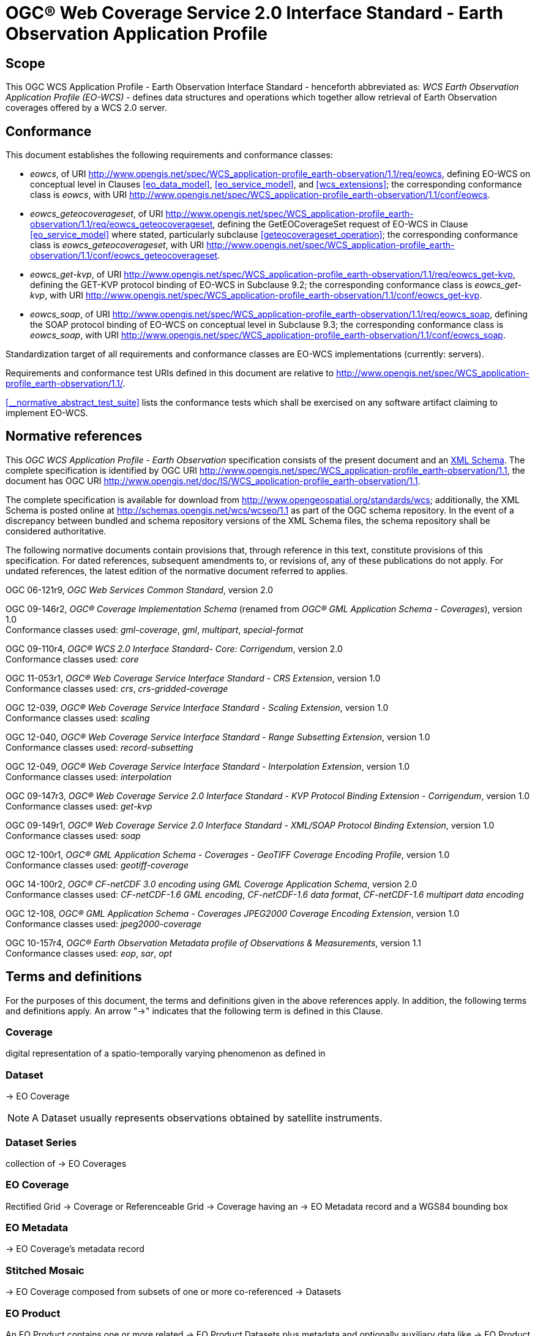 = OGC® Web Coverage Service 2.0 Interface Standard - Earth Observation Application Profile

== Scope

This OGC WCS Application Profile - Earth Observation Interface Standard -
henceforth abbreviated as: _WCS Earth Observation Application Profile (EO-WCS)_
- defines data structures and operations which together allow retrieval of Earth
Observation coverages offered by a WCS 2.0 server.

== Conformance

This document establishes the following requirements and conformance classes:

* _eowcs_, of URI
http://www.opengis.net/spec/WCS_application-profile_earth-observation/1.1/req/eowcs,
defining EO-WCS on conceptual level in Clauses <<eo_data_model>>,
<<eo_service_model>>, and <<wcs_extensions>>; the corresponding conformance
class is _eowcs_, with URI
http://www.opengis.net/spec/WCS_application-profile_earth-observation/1.1/conf/eowcs.

* _eowcs_geteocoverageset_, of URI
http://www.opengis.net/spec/WCS_application-profile_earth-observation/1.1/req/eowcs_geteocoverageset,
defining the GetEOCoverageSet request of EO-WCS in Clause <<eo_service_model>>
where stated, particularly subclause <<geteocoverageset_operation>>; the
corresponding conformance class is _eowcs_geteocoverageset_, with URI
http://www.opengis.net/spec/WCS_application-profile_earth-observation/1.1/conf/eowcs_geteocoverageset.

* _eowcs_get-kvp_, of URI
http://www.opengis.net/spec/WCS_application-profile_earth-observation/1.1/req/eowcs_get-kvp,
defining the GET-KVP protocol binding of EO-WCS in Subclause 9.2; the
corresponding conformance class is _eowcs_get-kvp_, with URI
http://www.opengis.net/spec/WCS_application-profile_earth-observation/1.1/conf/eowcs_get-kvp.

* _eowcs_soap_, of URI
http://www.opengis.net/spec/WCS_application-profile_earth-observation/1.1/req/eowcs_soap,
defining the SOAP protocol binding of EO-WCS on conceptual level in Subclause
9.3; the corresponding conformance class is _eowcs_soap_, with URI
http://www.opengis.net/spec/WCS_application-profile_earth-observation/1.1/conf/eowcs_soap.

Standardization target of all requirements and conformance classes are EO-WCS
implementations (currently: servers).

Requirements and conformance test URIs defined in this document are relative to
http://www.opengis.net/spec/WCS_application-profile_earth-observation/1.1/.

<<__normative_abstract_test_suite>> lists the conformance tests which shall be
exercised on any software artifact claiming to implement EO-WCS.

[#normative_references,reftext='3']
== Normative references

This _OGC WCS Application Profile - Earth Observation_ specification consists of
the present document and an
http://schemas.opengis.net/wcs/wcseo/1.1/[XML Schema]. The complete
specification is identified by OGC URI
http://www.opengis.net/spec/WCS_application-profile_earth-observation/1.1,
the document has OGC URI
http://www.opengis.net/doc/IS/WCS_application-profile_earth-observation/1.1.

The complete specification is available for download from
http://www.opengeospatial.org/standards/wcs; additionally, the XML Schema is
posted online at http://schemas.opengis.net/wcs/wcseo/1.1 as part of the OGC
schema repository. In the event of a discrepancy between bundled and schema
repository versions of the XML Schema files, the schema repository shall be
considered authoritative.

The following normative documents contain provisions that, through reference in
this text, constitute provisions of this specification. For dated references,
subsequent amendments to, or revisions of, any of these publications do not
apply. For undated references, the latest edition of the normative document
referred to applies.

OGC 06-121r9, _OGC Web Services Common Standard_, version 2.0

OGC 09-146r2, _OGC® Coverage Implementation Schema_ (renamed from _OGC®
GML Application Schema - Coverages_), version 1.0 +
Conformance classes used: _gml-coverage_, _gml_, _multipart_, _special-format_

OGC 09-110r4, _OGC® WCS 2.0 Interface Standard- Core: Corrigendum_, version
2.0 +
Conformance classes used: _core_

OGC 11-053r1, _OGC® Web Coverage Service Interface Standard - CRS Extension_,
version 1.0 +
Conformance classes used: _crs_, _crs-gridded-coverage_

OGC 12-039, _OGC® Web Coverage Service Interface Standard - Scaling Extension_,
version 1.0 +
Conformance classes used: _scaling_

OGC 12-040, _OGC® Web Coverage Service Interface Standard - Range Subsetting
Extension_, version 1.0 +
Conformance classes used: _record-subsetting_

OGC 12-049, _OGC® Web Coverage Service Interface Standard - Interpolation
Extension_, version 1.0 +
Conformance classes used: _interpolation_

OGC 09-147r3, _OGC® Web Coverage Service 2.0 Interface Standard - KVP Protocol
Binding Extension - Corrigendum_, version 1.0 +
Conformance classes used: _get-kvp_

OGC 09-149r1, _OGC® Web Coverage Service 2.0 Interface Standard - XML/SOAP
Protocol Binding Extension_, version 1.0 +
Conformance classes used: _soap_

OGC 12-100r1, _OGC® GML Application Schema - Coverages - GeoTIFF Coverage
Encoding Profile_, version 1.0 +
Conformance classes used: _geotiff-coverage_

OGC 14-100r2, _OGC® CF-netCDF 3.0 encoding using GML Coverage Application
Schema_, version 2.0 +
Conformance classes used: _CF-netCDF-1.6 GML encoding_, _CF-netCDF-1.6 data
format_, _CF-netCDF-1.6 multipart data encoding_

OGC 12-108, _OGC® GML Application Schema - Coverages JPEG2000 Coverage Encoding
Extension_, version 1.0 +
Conformance classes used: _jpeg2000-coverage_

OGC 10-157r4, _OGC® Earth Observation Metadata profile of Observations &
Measurements_, version 1.1 +
Conformance classes used: _eop_, _sar_, _opt_

== Terms and definitions

For the purposes of this document, the terms and definitions given in the above
references apply. In addition, the following terms and definitions apply. An
arrow "->" indicates that the following term is defined in this Clause.

=== Coverage

digital representation of a spatio-temporally varying phenomenon as defined in
[OGC 09-146r2]

=== Dataset

-> EO Coverage

NOTE: A Dataset usually represents observations obtained by satellite
instruments.

=== Dataset Series

collection of -> EO Coverages

=== EO Coverage

Rectified Grid -> Coverage or Referenceable Grid -> Coverage having an -> EO
Metadata record and a WGS84 bounding box

=== EO Metadata

-> EO Coverage's metadata record

=== Stitched Mosaic

-> EO Coverage composed from subsets of one or more co-referenced -> Datasets

=== EO Product

An EO Product contains one or more related -> EO Product Datasets plus metadata
and optionally auxiliary data like -> EO Product Quicklooks.

=== EO Product Dataset

One or more files each containing one or more -> EO Coverages.

=== EO Product Quicklook

A visual representation of a usually reduced -> EO Product Dataset encoded in
an image format. The -> EO Product Dataset may combine different bands.

=== Lineage record

Data structure documenting an operation that has been applied to the -> coverage
it is part of

=== refers to

contains, in its -> EO Metadata element as defined in [OGC 10-157r4], the -> EO
Metadata element of

== Conventions

=== UML notation

Unified Modeling Language (UML) static structure diagrams appearing in this
specification are used as described in Subclause 5.2 of OGC Web Services Common
[OGC 06-121r9].

=== Data dictionary tables

The UML model data dictionary is specified herein in a series of tables. The
contents of the columns in these tables are described in Subclause 5.5 of [OGC
06-121r9]. The contents of these data dictionary tables are normative, including
any table footnotes.

=== Namespace prefix conventions

The following namespaces are used in this document. The prefix abbreviations
used constitute conventions used here, but are *not* normative. The namespaces
to which the prefixes refer are normative, however.

[#namespace_mappings,reftext='{table-caption} {counter:table-num}']
.Namespace mappings
[cols="^1,2*4",options="header"]
|===============================================================================
|Prefix |Namespace URI                          |Description
|xsd    |http://www.w3.org/2001/XMLSchema       |XML Schema namespace
|ows    |http://www.opengis.net/ows/2.0         |OWS Common 2.0
|gml    |http://www.opengis.net/gml/3.2         |GML 3.2.1
|gmlcov |http://www.opengis.net/gmlcov/1.0      |Coverages Implementation Schema
1.0
|wcs    |http://www.opengis.net/wcs/2.0         |WCS 2.0
|eop    |http://www.opengis.net/eop/2.1         |Earth Observation Metadata
Profile of Observations and Measurements
|opt    |http://www.opengis.net/opt/2.1         |Optical Earth Observation
Metadata Profile of Observations and Measurements (extension of eop)
|sar    |http://www.opengis.net/sar/2.1         |SAR Earth Observation Metadata
Profile of Observations and Measurements (extension of eop)
|wcseo  |http://www.opengis.net/wcs/wcseo/1.1   |WCS Application Profile - Earth
Observation 1.1
|scal   |http://www.opengis.net/wcs/scaling/1.0 (schema uses
http://www.opengis.net/WCS_service-extension_scaling/1.0) |WCS Scaling Extension
|int    |http://www.opengis.net/wcs/interpolation/1.0 (schema uses
http://www.opengis.net/WCS_service-extension_interpolation/1.0|WCS Interpolation
Extension
|crs    |http://www.opengis.net/wcs/crs/1.0     |WCS CRS Extension
|gmd    |http://www.isotc211.org/2005/gmd       |ISO 19139 Metadata
|gmi    |http://standards.iso.org/iso/19115/-2/gmi/1.0 or
http://www.isotc211.org/2005/gmi |ISO 19139-2 Metadata
|mdb    |http://standards.iso.org/iso/19115/-3/mdb/1.0 |ISO 19115-3 Metadata
|===============================================================================

=== Multiple representations

When multiple representations of the same information are given in a
specification document these are consistent. Should this not be the case then
this is considered an error, and the
http://schemas.opengis.net/wcs/wcseo/1.1/[XML Schema] shall take precedence.
